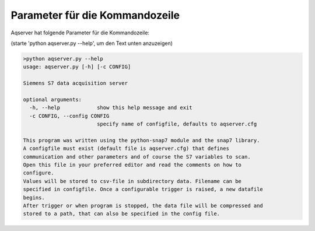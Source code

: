 Parameter für die Kommandozeile
===============================
Aqserver hat folgende Parameter für die Kommandozeile:

(starte 'python aqserver.py --help', um den Text unten anzuzeigen)


.. code:: text

    >python aqserver.py --help
    usage: aqserver.py [-h] [-c CONFIG]

    Siemens S7 data acquisition server

    optional arguments:
      -h, --help            show this help message and exit
      -c CONFIG, --config CONFIG
                            specify name of configfile, defaults to aqserver.cfg

    This program was written using the python-snap7 module and the snap7 library.
    A configfile must exist (default file is aqserver.cfg) that defines
    communication and other parameters and of course the S7 variables to scan.
    Open this file in your preferred editor and read the comments on how to
    configure.
    Values will be stored to csv-file in subdirectory data. Filename can be
    specified in configfile. Once a configurable trigger is raised, a new datafile
    begins.
    After trigger or when program is stopped, the data file will be compressed and
    stored to a path, that can also be specified in the config file.
